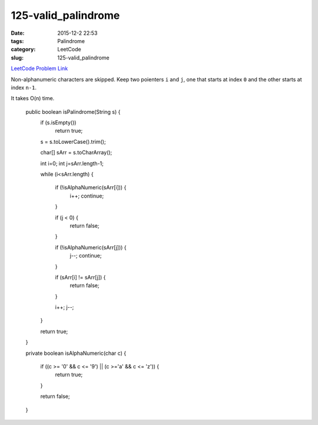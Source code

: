 125-valid_palindrome
####################

:date: 2015-12-2 22:53
:tags: Palindrome
:category: LeetCode
:slug: 125-valid_palindrome

`LeetCode Problem Link <https://leetcode.com/problems/valid-palindrome/>`_

Non-alphanumeric characters are skipped. Keep two poienters ``i`` and ``j``, one that starts at
index ``0`` and the other starts at index ``n-1``.

It takes O(n) time.

    public boolean isPalindrome(String s) {
        if (s.isEmpty())
            return true;

        s = s.toLowerCase().trim();

        char[] sArr = s.toCharArray();

        int i=0;
        int j=sArr.length-1;

        while (i<sArr.length) {

            if (!isAlphaNumeric(sArr[i])) {
                i++;
                continue;
            }

            if (j < 0) {
                return false;
            }

            if (!isAlphaNumeric(sArr[j])) {
                j--;
                continue;
            }

            if (sArr[i] != sArr[j]) {
                return false;
            }

            i++;
            j--;
        }

        return true;
    }

    private boolean isAlphaNumeric(char c) {

        if ((c >= '0' && c <= '9') || (c >='a' && c <= 'z')) {
            return true;
        }

        return false;
    }